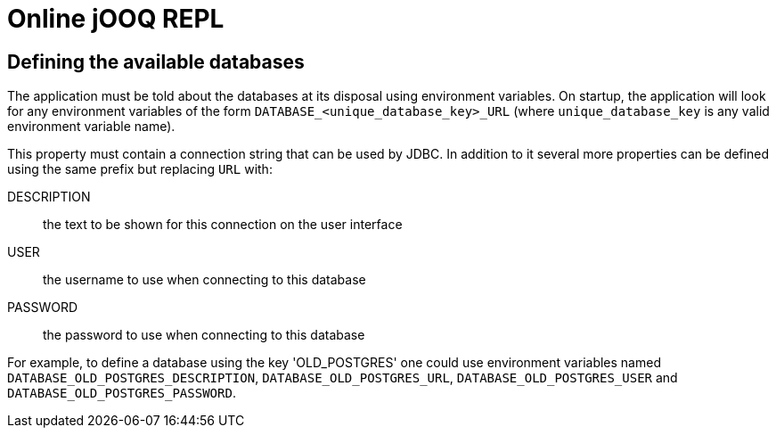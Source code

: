= Online jOOQ REPL

== Defining the available databases

The application must be told about the databases at its disposal using
environment variables. On startup, the application will look for any 
environment variables of the form `DATABASE_<unique_database_key>_URL` (where
`unique_database_key` is any valid environment variable name).

This property must contain a connection string that can be used by JDBC. In
addition to it several more properties can be defined using the same prefix
but replacing `URL` with:

DESCRIPTION:: the text to be shown for this connection on the user interface
USER:: the username to use when connecting to this database
PASSWORD:: the password to use when connecting to this database

For example, to define a database using the key 'OLD_POSTGRES' one could use
environment variables named `DATABASE_OLD_POSTGRES_DESCRIPTION`, 
`DATABASE_OLD_POSTGRES_URL`, `DATABASE_OLD_POSTGRES_USER` and
`DATABASE_OLD_POSTGRES_PASSWORD`.
